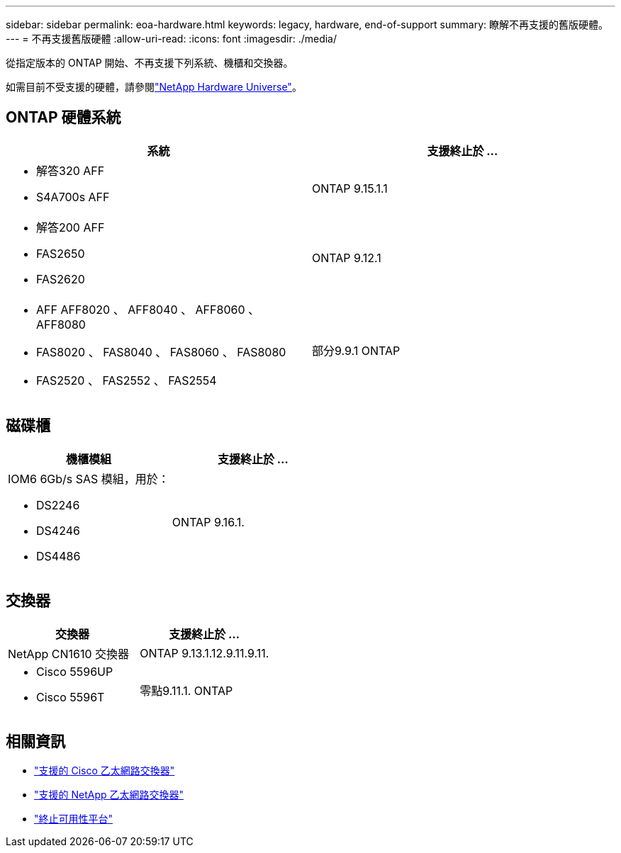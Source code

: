 ---
sidebar: sidebar 
permalink: eoa-hardware.html 
keywords: legacy, hardware, end-of-support 
summary: 瞭解不再支援的舊版硬體。 
---
= 不再支援舊版硬體
:allow-uri-read: 
:icons: font
:imagesdir: ./media/


[role="lead"]
從指定版本的 ONTAP 開始、不再支援下列系統、機櫃和交換器。

如需目前不受支援的硬體，請參閱link:https://hwu.netapp.com["NetApp Hardware Universe"^]。



== ONTAP 硬體系統

[cols="2*"]
|===
| 系統 | 支援終止於 ... 


 a| 
* 解答320 AFF
* S4A700s AFF

 a| 
ONTAP 9.15.1.1



 a| 
* 解答200 AFF
* FAS2650
* FAS2620

 a| 
ONTAP 9.12.1



 a| 
* AFF AFF8020 、 AFF8040 、 AFF8060 、 AFF8080
* FAS8020 、 FAS8040 、 FAS8060 、 FAS8080
* FAS2520 、 FAS2552 、 FAS2554

 a| 
部分9.9.1 ONTAP

|===


== 磁碟櫃

[cols="2*"]
|===
| 機櫃模組 | 支援終止於 ... 


 a| 
IOM6 6Gb/s SAS 模組，用於：

* DS2246
* DS4246
* DS4486

| ONTAP 9.16.1. 
|===


== 交換器

[cols="2*"]
|===
| 交換器 | 支援終止於 ... 


 a| 
NetApp CN1610 交換器
| ONTAP 9.13.1.12.9.11.9.11. 


 a| 
* Cisco 5596UP
* Cisco 5596T

 a| 
零點9.11.1. ONTAP

|===


== 相關資訊

* https://mysupport.netapp.com/site/info/cisco-ethernet-switch["支援的 Cisco 乙太網路交換器"]
* https://mysupport.netapp.com/site/info/netapp-cluster-switch["支援的 NetApp 乙太網路交換器"]
* https://mysupport.netapp.com/info/eoa/df_eoa_category_page.html?category=Platforms["終止可用性平台"]

